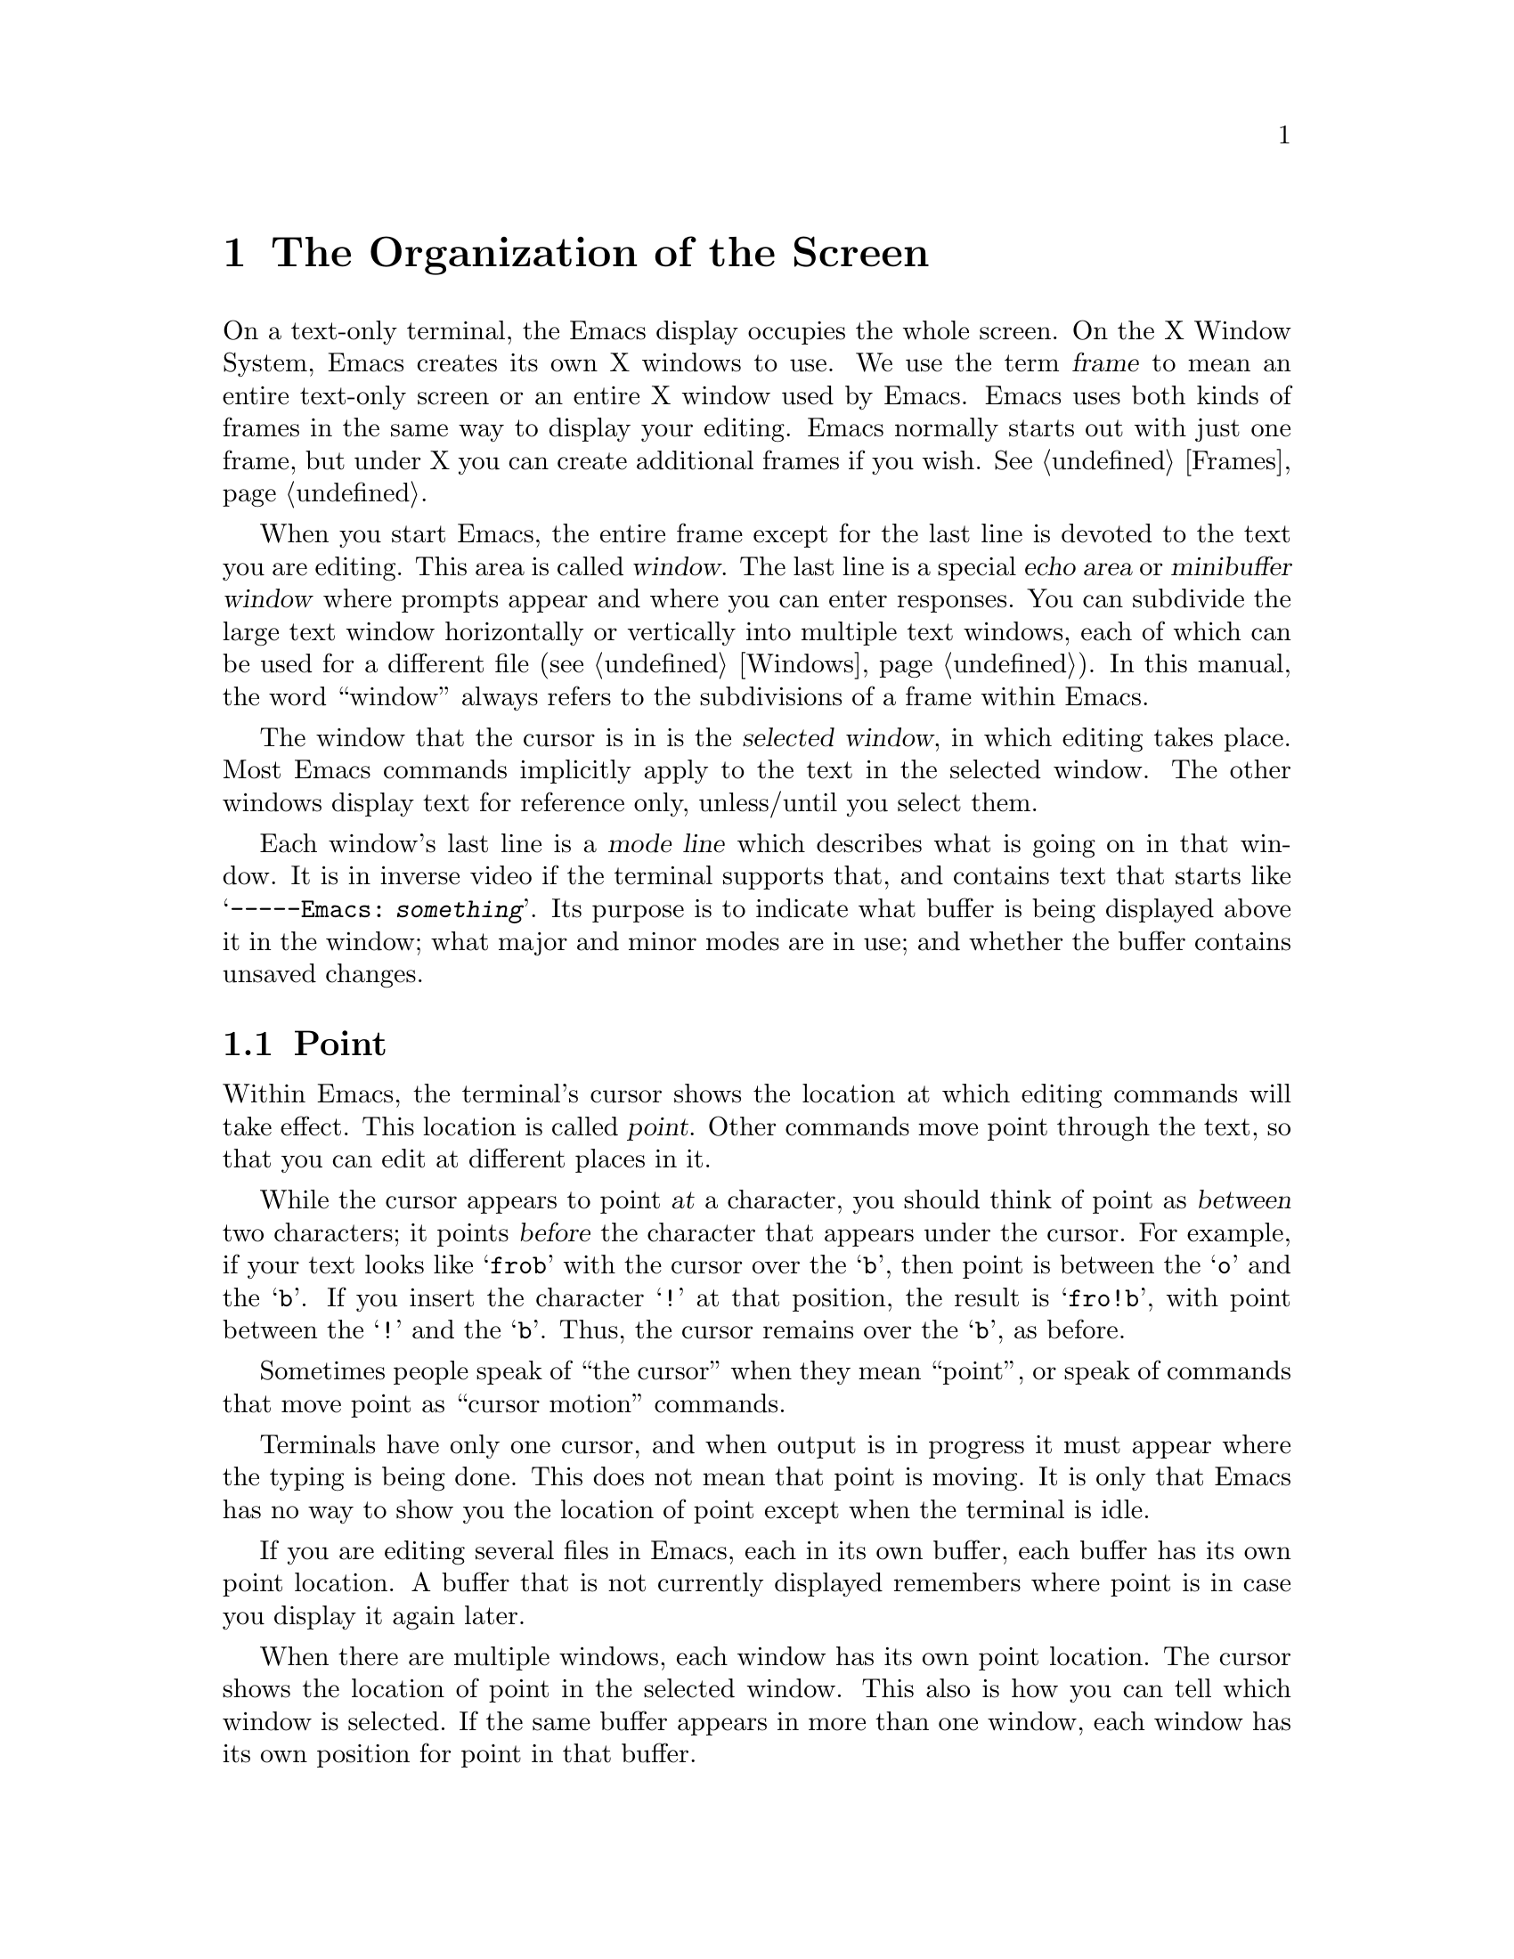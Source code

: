 @c This is part of the Emacs manual.
@c Copyright (C) 1985, 1986, 1987, 1993 Free Software Foundation, Inc.
@c See file emacs.texi for copying conditions.
@node Screen, User Input, Concept Index, Top
@chapter The Organization of the Screen
@cindex screen
@cindex parts of the screen
@c

  On a text-only terminal, the Emacs display occupies the whole screen.
On the X Window System, Emacs creates its own X windows to use.  We use
the term @dfn{frame} to mean an entire text-only screen or an entire X
window used by Emacs.  Emacs uses both kinds of frames in the same way
to display your editing.  Emacs normally starts out with just one frame,
but under X you can create additional frames if you wish.  @xref{Frames}.

  When you start Emacs, the entire frame except for the last line is
devoted to the text you are editing.  This area is called @dfn{window}.
The last line is a special @dfn{echo area} or @dfn{minibuffer window}
where prompts appear and where you can enter responses.  You can
subdivide the large text window horizontally or vertically into multiple
text windows, each of which can be used for a different file
(@pxref{Windows}).  In this manual, the word ``window'' always refers to
the subdivisions of a frame within Emacs.

  The window that the cursor is in is the @dfn{selected window}, in
which editing takes place.  Most Emacs commands implicitly apply to the
text in the selected window.  The other windows display text for
reference only, unless/until you select them.

  Each window's last line is a @dfn{mode line} which describes what is
going on in that window.  It is in inverse video if the terminal
supports that, and contains text that starts like @samp{-----Emacs:@:
@var{something}}.  Its purpose is to indicate what buffer is being
displayed above it in the window; what major and minor modes are in use;
and whether the buffer contains unsaved changes.

@menu
* Point::	The place in the text where editing commands operate.
* Echo Area::   Short messages appear at the bottom of the screen.
* Mode Line::	Interpreting the mode line.
@end menu

@node Point
@section Point
@cindex point
@cindex cursor
@c

  Within Emacs, the terminal's cursor shows the location at which
editing commands will take effect.  This location is called
@dfn{point}.  Other commands move point through the text, so that you
can edit at different places in it.

  While the cursor appears to point @var{at} a character, you should
think of point as @var{between} two characters; it points @var{before}
the character that appears under the cursor.  For example, if your text
looks like @samp{frob} with the cursor over the @samp{b}, then point is
between the @samp{o} and the @samp{b}.  If you insert the character
@samp{!} at that position, the result is @samp{fro!b}, with point
between the @samp{!} and the @samp{b}.  Thus, the cursor remains over
the @samp{b}, as before.

  Sometimes people speak of ``the cursor'' when they mean ``point'', or
speak of commands that move point as ``cursor motion'' commands.

  Terminals have only one cursor, and when output is in progress it must
appear where the typing is being done.  This does not mean that point is
moving.  It is only that Emacs has no way to show you the location of point
except when the terminal is idle.

  If you are editing several files in Emacs, each in its own buffer,
each buffer has its own point location.  A buffer that is not currently
displayed remembers where point is in case you display it again later.

  When there are multiple windows, each window has its own point
location.  The cursor shows the location of point in the selected
window.  This also is how you can tell which window is selected.  If the
same buffer appears in more than one window, each window has its own
position for point in that buffer.

  The term `point' comes from the character @samp{.}, which was the
command in TECO (the language in which the original Emacs was written)
for accessing the value now called `point'.

@node Echo Area
@section The Echo Area
@cindex echo area
@c 

  The line at the bottom of the screen (below the mode line) is the
@dfn{echo area}.  It is used to display small amounts of text for several
purposes.

  @dfn{Echoing} means printing out the characters that you type.
Outside Emacs, the operating system normally echoes all your input.
Emacs handles echoing differently.

  Single-character commands do not echo in Emacs, and multi-character
commands echo only if you pause while typing them.  As soon as you pause
for more than a second in the middle of a command, Emacs echoes all the
characters of the command so far.  This is to @dfn{prompt} you for the
rest of the command.  Once echoing has started, the rest of the command
echoes immediately as you type it.  This behavior is designed to give
confident users fast response, while giving hesitant users maximum
feedback.  You can change this behavior by setting a variable
(@pxref{Display Vars}).

@cindex error message in the echo area
  If a command cannot be executed, it may print an @dfn{error message} in
the echo area.  Error messages are accompanied by a beep or by flashing the
screen.  Also, any input you have typed ahead is thrown away when an error
happens.

  Some commands print informative messages in the echo area.  These
messages look much like error messages, but they are not announced with
a beep and do not throw away input.  Sometimes the message tells you
what the command has done, when this is not obvious from looking at the
text being edited.  Sometimes the sole purpose of a command is to print
a message giving you specific information---for example, @kbd{C-x =}
prints a message describing the character position of point in the text
and its current column in the window.  Commands that take a long time
often display messages ending in @samp{...} while they are working, and
add @samp{done} at the end when they are finished.

  The echo area is also used to display the @dfn{minibuffer}, a window that
is used for reading arguments to commands, such as the name of a file to be
edited.  When the minibuffer is in use, the echo area begins with a prompt
string that usually ends with a colon; also, the cursor appears in that line
because it is the selected window.  You can always get out of the
minibuffer by typing @kbd{C-g}.  @xref{Minibuffer}.

@node Mode Line
@section The Mode Line
@cindex mode line
@cindex top level
@c

  Each text window's last line is a @dfn{mode line} which describes what is
going on in that window.  When there is only one text window, the mode line
appears right above the echo area.  The mode line is in inverse video if
the terminal supports that, starts and ends with dashes, and contains text
like @samp{Emacs:@: @var{something}}.

  If a mode line has something else in place of @samp{Emacs:@: @var{something}},
then the window above it is in a special subsystem such as Dired.  The mode
line then indicates the status of the subsystem.

  Normally, the mode line looks like this:

@example
--@var{ch}-Emacs: @var{buf}      (@var{major} @var{minor})----@var{pos}------
@end example

@noindent
This gives information about the buffer being displayed in the window: the
buffer's name, what major and minor modes are in use, whether the buffer's
text has been changed, and how far down the buffer you are currently
looking.

  @var{ch} contains two stars @samp{**} if the text in the buffer has been
edited (the buffer is ``modified''), or @samp{--} if the buffer has not been
edited.  Exception: for a read-only buffer, it is @samp{%%}.

  @var{buf} is the name of the window's @dfn{buffer}.  In most cases
this is the same as the name of a file you are editing.  @xref{Buffers}.

  The buffer displayed in the selected window (the window that the
cursor is in) is also Emacs's selected buffer, the one that editing
takes place in.  When we speak of what some command does to ``the
buffer'', we are talking about the currently selected buffer.

  @var{pos} tells you whether there is additional text above the top of
the window, or below the bottom.  If your buffer is small and it is all
visible in the window, @var{pos} is @samp{All}.  Otherwise, it is
@samp{Top} if you are looking at the beginning of the buffer, @samp{Bot}
if you are looking at the end of the buffer, or @samp{@var{nn}%}, where
@var{nn} is the percentage of the buffer above the top of the
window.@refill

  @var{major} is the name of the @dfn{major mode} in effect in the buffer.  At
any time, each buffer is in one and only one of the possible major modes.
The major modes available include Fundamental mode (the least specialized),
Text mode, Lisp mode, and C mode.  @xref{Major Modes}, for details
of how the modes differ and how to select one.@refill

  @var{minor} is a list of some of the @dfn{minor modes} that are turned on
at the moment in the window's chosen buffer.  @samp{Fill} means that Auto
Fill mode is on.  @samp{Abbrev} means that Word Abbrev mode is on.
@samp{Ovwrt} means that Overwrite mode is on.  @xref{Minor Modes}, for more
information.  @samp{Narrow} means that the buffer being displayed has
editing restricted to only a portion of its text.  This is not really a
minor mode, but is like one.  @xref{Narrowing}.  @samp{Def} means that a
keyboard macro is being defined.  @xref{Keyboard Macros}.

  Some buffers display additional information after the minor modes.  For
example, Rmail buffers display the current message number and the total
number of messages.  Compilation buffers and Shell mode display the status
of the subprocess.

  In addition, if Emacs is currently inside a recursive editing level,
square brackets (@samp{[@dots{}]}) appear around the parentheses that
surround the modes.  If Emacs is in one recursive editing level within
another, double square brackets appear, and so on.  Since recursive
editing levels affect Emacs globally and not any one buffer, the square
brackets appear in every window's mode line or not in any of them.
@xref{Recursive Edit}.@refill

  @xref{Optional Display}, for features that add other handy information
to the mode line, such as the current line number of point, the current
time, and whether mail has arrived for you.
